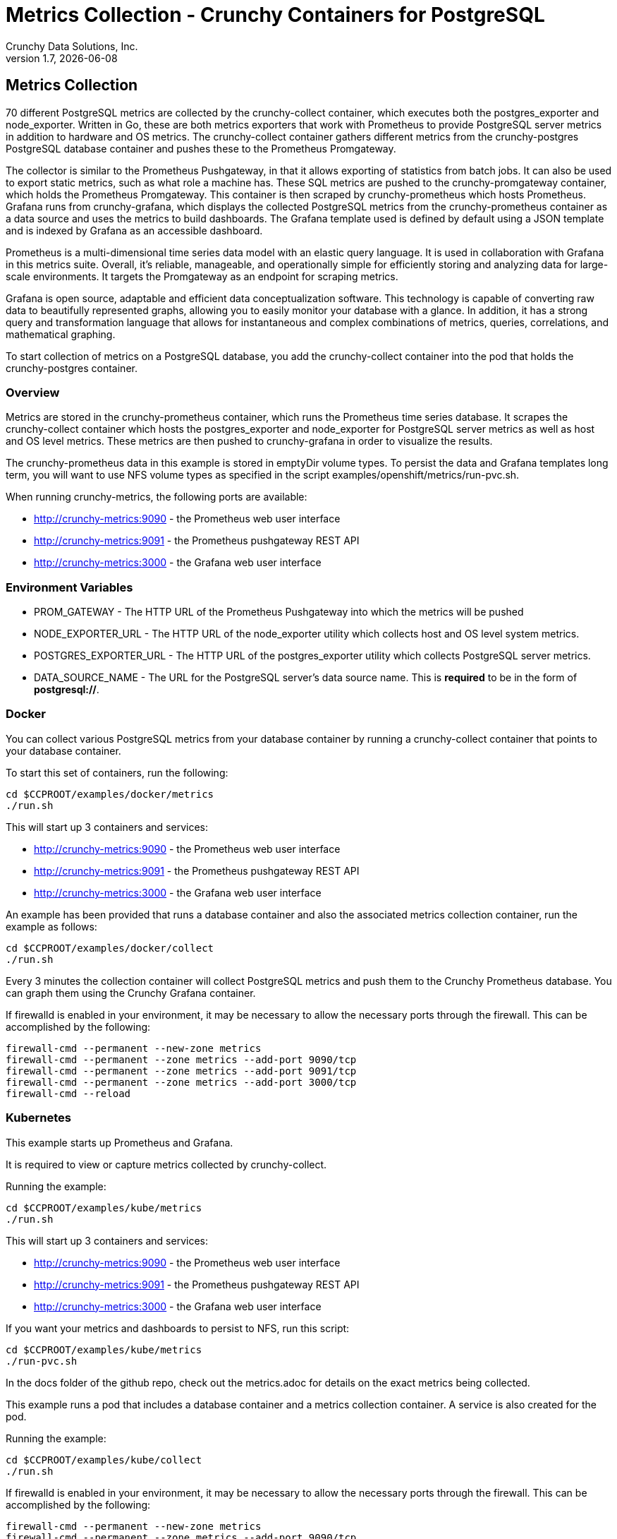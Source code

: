 = Metrics Collection - Crunchy Containers for PostgreSQL
Crunchy Data Solutions, Inc.
v1.7, {docdate}
:title-logo-image: image:images/crunchy_logo.png["CrunchyData Logo",align="center",scaledwidth="80%"]

== Metrics Collection

70 different PostgreSQL metrics are collected by the crunchy-collect container, which executes both the postgres_exporter and node_exporter. Written in Go, these are both metrics exporters that work with Prometheus to provide PostgreSQL server metrics in addition to hardware and OS metrics. The crunchy-collect container gathers different metrics from the crunchy-postgres PostgreSQL database container and pushes these to the Prometheus Promgateway.

The collector is similar to the Prometheus Pushgateway, in that it allows exporting of statistics from batch jobs. It can also be used to export static metrics, such as what role a machine has. These SQL metrics are pushed to the crunchy-promgateway container, which holds the Prometheus Promgateway. This container is then scraped by crunchy-prometheus which hosts Prometheus. Grafana runs from crunchy-grafana, which displays the collected PostgreSQL metrics from the crunchy-prometheus container as a data source and uses the metrics to build dashboards. The Grafana template used is defined by default using a JSON template and is indexed by Grafana as an accessible dashboard.

Prometheus is a multi-dimensional time series data model with an elastic query language. It is used in collaboration with Grafana in this metrics suite. Overall, it’s reliable, manageable, and operationally simple for efficiently storing and analyzing data for large-scale environments. It targets the Promgateway as an endpoint for scraping metrics.

Grafana is open source, adaptable and efficient data conceptualization software. This technology is capable of converting raw data to beautifully represented graphs, allowing you to easily monitor your database with a glance. In addition, it has a strong query and transformation language that allows for instantaneous and complex combinations of metrics, queries, correlations, and mathematical graphing.

To start collection of metrics on a PostgreSQL database, you add the crunchy-collect container into the pod that holds the crunchy-postgres container.

=== Overview

Metrics are stored in the crunchy-prometheus container, which runs the Prometheus time series database. It scrapes the crunchy-collect container which hosts the postgres_exporter and node_exporter for PostgreSQL server metrics as well as host and OS level metrics. These metrics are then pushed to crunchy-grafana in order to visualize the results.

The crunchy-prometheus data in this example is stored in emptyDir volume types. To persist the
data and Grafana templates long term, you will want to use NFS volume types as specified in
the script examples/openshift/metrics/run-pvc.sh.

When running crunchy-metrics, the following ports are available:

 * http://crunchy-metrics:9090 - the Prometheus web user interface
 * http://crunchy-metrics:9091 - the Prometheus pushgateway REST API
 * http://crunchy-metrics:3000 - the Grafana web user interface

=== Environment Variables

 * PROM_GATEWAY - The HTTP URL of the Prometheus Pushgateway into which the metrics will be pushed
 * NODE_EXPORTER_URL - The HTTP URL of the node_exporter utility which collects host and OS level system metrics.
 * POSTGRES_EXPORTER_URL - The HTTP URL of the postgres_exporter utility which collects PostgreSQL server metrics.
 * DATA_SOURCE_NAME - The URL for the PostgreSQL server's data source name. This is *required* to be in the form of *postgresql://*.

=== Docker

You can collect various PostgreSQL metrics from your database container by running a
crunchy-collect container that points to your database container.

To start this set of containers, run the following:
....
cd $CCPROOT/examples/docker/metrics
./run.sh
....

This will start up 3 containers and services:

 * http://crunchy-metrics:9090 - the Prometheus web user interface
 * http://crunchy-metrics:9091 - the Prometheus pushgateway REST API
 * http://crunchy-metrics:3000 - the Grafana web user interface

An example has been provided that runs a database container
and also the associated metrics collection container, run the
example as follows:

....
cd $CCPROOT/examples/docker/collect
./run.sh
....

Every 3 minutes the collection container will collect PostgreSQL
metrics and push them to the Crunchy Prometheus database.  You
can graph them using the Crunchy Grafana container.

If firewalld is enabled in your environment, it may be necessary
to allow the necessary ports through the firewall. This can be
accomplished by the following:

....
firewall-cmd --permanent --new-zone metrics
firewall-cmd --permanent --zone metrics --add-port 9090/tcp
firewall-cmd --permanent --zone metrics --add-port 9091/tcp
firewall-cmd --permanent --zone metrics --add-port 3000/tcp
firewall-cmd --reload
....

=== Kubernetes

This example starts up Prometheus and Grafana.

It is required to view or capture metrics collected by crunchy-collect.

Running the example:
....
cd $CCPROOT/examples/kube/metrics
./run.sh
....

This will start up 3 containers and services:

 * http://crunchy-metrics:9090 - the Prometheus web user interface
 * http://crunchy-metrics:9091 - the Prometheus pushgateway REST API
 * http://crunchy-metrics:3000 - the Grafana web user interface

If you want your metrics and dashboards to persist to NFS, run
this script:
....
cd $CCPROOT/examples/kube/metrics
./run-pvc.sh
....

In the docs folder of the github repo, check out the metrics.adoc
for details on the exact metrics being collected.

This example runs a pod that includes a database container and
a metrics collection container. A service is also created for the pod.

Running the example:
....
cd $CCPROOT/examples/kube/collect
./run.sh
....

If firewalld is enabled in your environment, it may be necessary
to allow the necessary ports through the firewall. This can be
accomplished by the following:

....
firewall-cmd --permanent --new-zone metrics
firewall-cmd --permanent --zone metrics --add-port 9090/tcp
firewall-cmd --permanent --zone metrics --add-port 9091/tcp
firewall-cmd --permanent --zone metrics --add-port 3000/tcp
firewall-cmd --reload
....

You can view the collect container logs using this command:
....
kubectl logs -c collect primary-collect
....

You can access the database or drive load against it using
this command:
....
psql -h primary-collect -U postgres postgres
....

=== OpenShift

This example starts up Prometheus and Grafana.

It is required to view or capture metrics collected by crunchy-collect.

First, create the crunchy-metrics pod which contains
the Prometheus data store and the Grafana graphing web application:

....
cd $CCPROOT/examples/openshift/metrics
./run.sh
....

This will start up 3 containers and services:

 * http://crunchy-metrics:9090 - the Prometheus web user interface
 * http://crunchy-metrics:9091 - the Prometheus pushgateway REST API
 * http://crunchy-metrics:3000 - the Grafana web user interface

When accessing the Grafana web application, the default user credentials will be
the username **admin** and the password **admin**.

Next, start a PostgreSQL pod that has the crunchy-collect container
as follows:
....
cd $CCPROOT/examples/openshift/collect
./run.sh
....

At this point, metrics will be collected every 3 minutes and pushed
to Prometheus.  You can build graphs off the metrics using Grafana.

If firewalld is enabled in your environment, it may be necessary
to allow the necessary ports through the firewall. This can be
accomplished by the following:

....
firewall-cmd --permanent --new-zone metrics
firewall-cmd --permanent --zone metrics --add-port 9090/tcp
firewall-cmd --permanent --zone metrics --add-port 9091/tcp
firewall-cmd --permanent --zone metrics --add-port 3000/tcp
firewall-cmd --reload
....

=== node_exporter

The tables below list all existing collectors that are gathered by the link:https://github.com/prometheus/node_exporter[node_exporter].
This tool collects hardware and OS level metrics exposed by the kernel as part of the crunchy-collect container.


.*Table 1: Enabled by Default*

This table lists all metrics collected by default with the node_exporter.

[format="csv", options="header"]
|===
Name, Description
arp, Exposes ARP statistics from `/proc/net/arp`.
bcache, Exposes bcache statistics from `/sys/fs/bcache/`.
conntrack, Shows conntrack statistics (does nothing if no `/proc/sys/net/netfilter/` present).
cpu, Exposes CPU statistics,
diskstats, Exposes disk I/O statistics.
edac, Exposes error detection and correction statistics.
entropy, Exposes available entropy.
exec, Exposes execution statistics.
filefd, Exposes file descriptor statistics from `/proc/sys/fs/file-nr`.
filesystem, Exposes filesystem statistics, such as disk space used.
hwmon, Expose hardware monitoring and sensor data from `/sys/class/hwmon/`.
infiniband, Exposes network statistics specific to InfiniBand and Intel OmniPath configurations.
ipvs, Exposes IPVS status from `/proc/net/ip_vs` and stats from `/proc/net/ip_vs_stats`.
loadavg, Exposes load average.
mdadm, Exposes statistics about devices in `/proc/mdstat` (does nothing if no `/proc/mdstat` present).
meminfo, Exposes memory statistics.
netdev, Exposes network interface statistics such as bytes transferred.
netstat, Exposes network statistics from `/proc/net/netstat`. This is the same information as `netstat -s`.
sockstat, Exposes various statistics from `/proc/net/sockstat`.
stat, Exposes various statistics from `/stat`. This includes boot time & forks as well as interrupts.
textfile, Exposes statistics read from local disk. The `--collector.textfile.directory` flag must be set.
time, Exposes the current system time.
uname, Exposes system information as provided by the uname system call.
vmstat, Exposes statistics from `/proc/vmstat`.
wifi, Exposes WiFi device and station statistics.
xfs, Exposes XFS runtime statistics.
zfs, Exposes link:http://open-zfs.org/[ZFS] performance statistics.
|===


.*Table 2: Disabled by Default*

The following table contains metrics that are not enabled by default; these can be enabled using the `--collectors.enabled` flag.

[format="csv", options="header"]
|===
Name, Description
bonding, Exposes the number of configured and active replicas of Linux bonding interfaces.
buddyinfo, Exposes statistics of memory fragments as reported by `/proc/buddyinfo`.
devstat, Exposes device statistics
drbd, Exposes Distributed Replicated Block Device statistics (to version 8.4)
interrupts, Exposes detailed interrupts statistics.
ksmd, Exposes kernel and system statistics from `/sys/kernel/mm/ksm`.
logind, Exposes session counts from link:http://www.freedesktop.org/wiki/Software/systemd/logind/[logind].
meminfo\_numa, Exposes memory statistics from `/proc/meminfo_numa`.
mountstats, Exposes filesystem statistics from `/proc/self/mountstats`. Exposes detailed NFS client statistics.
nfs, Exposes NFS client statistics from `/proc/net/rpc/nfs`. This is the same information as `nfsstat -c`.
qdisc, Exposes link:https://en.wikipedia.org/wiki/Network_scheduler#Linux_kernel[queuing discipline] statistics
runit, Exposes service status from link:http://smarden.org/runit/[runit].
supervisord, Exposes service status from link:http://supervisord.org/[supervisord].
systemd, Exposes service and system status from link:http://www.freedesktop.org/wiki/Software/systemd/[systemd].
tcpstat, Exposes TCP connection status information from `/proc/net/tcp` and `/proc/net/tcp6`. (Warning: the current version has potential performance issues in high load situations.)
|===


.*Table 3: Deprecated*

These metrics will be deprecated and (re)moved in future releases of node_exporter.

[width="100%"]
|===
| Name | Description

| gmond
| Exposes statistics from Ganglia.

| megacli
| Exposes RAID statistics from MegaCLI.

| ntp
| Exposes time drift from an NTP server.
|===


=== postgres_exporter

The link:https://github.com/wrouesnel/postgres_exporter[postgres_exporter] collects PostgreSQL server metrics as part of the crunchy-collect container.


.*Table 1: General*

The following are some general metrics it collects:

[format="csv", options="header"]
|===
Name, Description, Usage, Query
pg_replication, Replication lag behind primary in seconds, GAUGE, `SELECT EXTRACT(EPOCH FROM (now() - pg_last_xact_replay_timestamp()))::INT as lag`
pg_postmaster, Time at which postmaster started, GAUGE, `SELECT pg_postmaster_start_time as start_time_seconds from pg_postmaster_start_time()`
|===


.*Table 2: pg_stat_user_tables*

These metrics are general statistics on tables.

[format="csv", options="header"]
|===
Name, Description, Usage, Query
schemaname, Name of the schema that this table is in, LABEL, `SELECT schemaname FROM pg_stat_user_tables`
relname, Name of this table, LABEL, `SELECT relname FROM pg_stat_user_tables`
seq_scan, Number of sequential scans initiated on this table, COUNTER, `SELECT seq_scan FROM pg_stat_user_tables`
seq_tup_read, Number of live rows fetched by sequential scans, COUNTER, `SELECT seq_tup_read FROM pg_stat_user_tables`
idx_scan, Number of index scans initiated on this table, COUNTER, `SELECT idx_scan FROM pg_stat_user_tables`
idx_tup_fetch, Number of live rows fetched by index scans, COUNTER, `SELECT idx_tup_fetch FROM pg_stat_user_tables`
n_tup_ins, Number of rows inserted, COUNTER, `SELECT n_tup_ins FROM pg_stat_user_tables`
n_tup_upd, Number of rows updated, COUNTER, `SELECT n_tup_upd FROM pg_stat_user_tables`
n_tup_del, Number of rows deleted, COUNTER, `SELECT n_tup_del FROM pg_stat_user_tables`
n_tup_hot_upd, Number of rows HOT updated (i.e. with no separate index update required), COUNTER, `SELECT n_tup_hot_upd FROM pg_stat_user_tables`
n_live_tup, Estimated number of live rows, GAUGE, `SELECT n_live_tup FROM pg_stat_user_tables`
n_dead_tup, Estimated number of dead rows, GAUGE, `SELECT n_dead_tup FROM pg_stat_user_tables`
n_mod_since_analyze, Estimated number of rows changed since last analyze, GAUGE, `SELECT n_mod_since_analyze FROM pg_stat_user_tables`
last_vacuum, Last time at which this table was manually vacuumed (not counting VACUUM FULL), GAUGE, `SELECT last_vacuum FROM pg_stat_user_tables`
last_autovacuum, Last time at which this table was vacuumed by the autovacuum daemon, GAUGE, `SELECT last_autovacuum FROM pg_stat_user_tables`
last_analyze, Last time at which this table was manually analyzed, GAUGE, `SELECT last_analyze FROM pg_stat_user_tables`
last_autoanalyze, Last time at which this table was analyzed by the autovacuum daemon, GAUGE, `SELECT last_autoanalyze FROM pg_stat_user_tables`
vacuum_count, Number of times this table has been manually vacuumed (not counting VACUUM FULL), COUNTER, `SELECT vacuum_count FROM pg_stat_user_tables`
autovacuum_count, Number of times this table has been vacuumed by the autovacuum daemon, COUNTER, `SELECT autovacuum_count FROM pg_stat_user_tables`
analyze_count, Number of times this table has been manually analyzed, COUNTER, `SELECT analyze_count FROM pg_stat_user_tables`
autoanalyze_count, Number of times this table has been analyzed by the autovacuum daemon, COUNTER, `SELECT autoanalyze_count FROM pg_stat_user_tables`
|===


.*Table 3: pg_database*

These statistics provide database queries.

[format="csv", options="header"]
|===
Name, Description, Usage, Query
datname, LABEL, Name of the database, `SELECT pg_database.datname as size FROM pg_database`
usage, GAUGE, Disk space used by the database, `SELECT pg_database_size(pg_database.datname) as size FROM pg_database`
|===

<<<
=== Grafana Dashboard

Some more information on creating custom Grafana dashboards can be found in the official documentation - http://docs.grafana.org/guides/getting_started/.
You can create dashboards of various graphs using the Grafana Dashboard editor, but the following images display the default Grafana template that comes packaged in the Metrics suite:



image::images/grafana-dashboard-1.png[]

image::images/grafana-dashboard-2.png[]

image::images/grafana-dashboard-3.png[]

image::images/grafana-dashboard-4.png[]

image::images/grafana-dashboard-5.png[]

image::images/grafana-dashboard-6.png[]



<<<
== Legal Notices

Copyright © 2018 Crunchy Data Solutions, Inc.

CRUNCHY DATA SOLUTIONS, INC. PROVIDES THIS GUIDE "AS IS" WITHOUT WARRANTY OF ANY KIND, EITHER EXPRESS OR IMPLIED, INCLUDING, BUT NOT LIMITED TO, THE IMPLIED WARRANTIES OF NON INFRINGEMENT, MERCHANTABILITY OR FITNESS FOR A PARTICULAR PURPOSE.

Crunchy, Crunchy Data Solutions, Inc. and the Crunchy Hippo Logo are trademarks of Crunchy Data Solutions, Inc.
